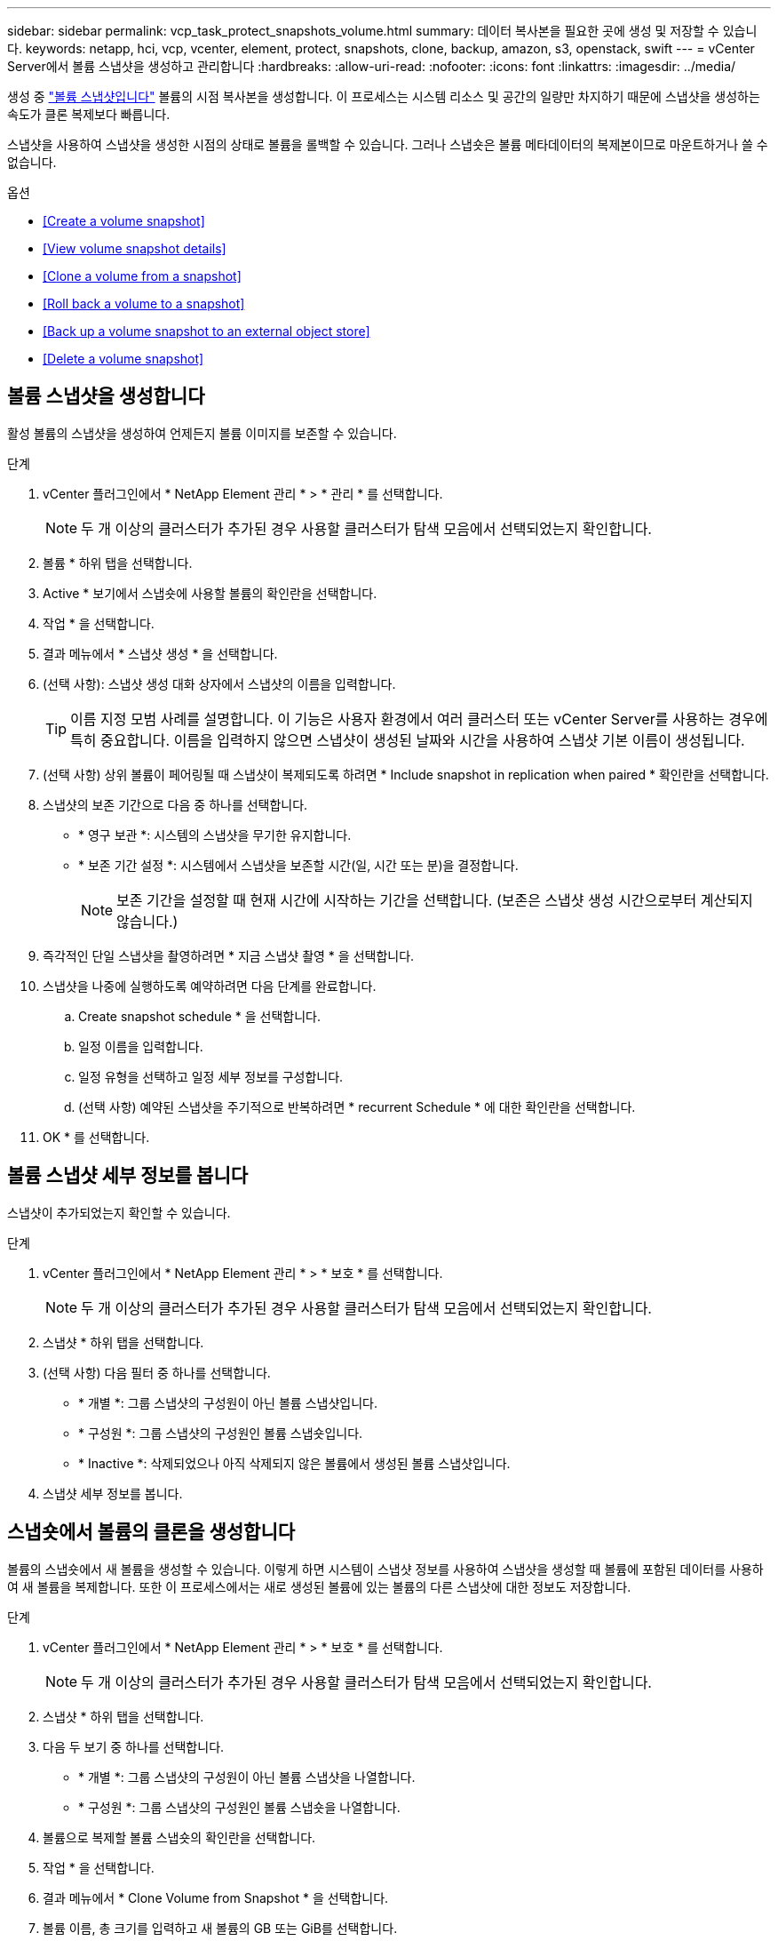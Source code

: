 ---
sidebar: sidebar 
permalink: vcp_task_protect_snapshots_volume.html 
summary: 데이터 복사본을 필요한 곳에 생성 및 저장할 수 있습니다. 
keywords: netapp, hci, vcp, vcenter, element, protect, snapshots, clone, backup, amazon, s3, openstack, swift 
---
= vCenter Server에서 볼륨 스냅샷을 생성하고 관리합니다
:hardbreaks:
:allow-uri-read: 
:nofooter: 
:icons: font
:linkattrs: 
:imagesdir: ../media/


[role="lead"]
생성 중 https://docs.netapp.com/us-en/hci/docs/concept_hci_dataprotection.html#volume-snapshots-for-data-protection["볼륨 스냅샷입니다"] 볼륨의 시점 복사본을 생성합니다. 이 프로세스는 시스템 리소스 및 공간의 일량만 차지하기 때문에 스냅샷을 생성하는 속도가 클론 복제보다 빠릅니다.

스냅샷을 사용하여 스냅샷을 생성한 시점의 상태로 볼륨을 롤백할 수 있습니다. 그러나 스냅숏은 볼륨 메타데이터의 복제본이므로 마운트하거나 쓸 수 없습니다.

.옵션
* <<Create a volume snapshot>>
* <<View volume snapshot details>>
* <<Clone a volume from a snapshot>>
* <<Roll back a volume to a snapshot>>
* <<Back up a volume snapshot to an external object store>>
* <<Delete a volume snapshot>>




== 볼륨 스냅샷을 생성합니다

활성 볼륨의 스냅샷을 생성하여 언제든지 볼륨 이미지를 보존할 수 있습니다.

.단계
. vCenter 플러그인에서 * NetApp Element 관리 * > * 관리 * 를 선택합니다.
+

NOTE: 두 개 이상의 클러스터가 추가된 경우 사용할 클러스터가 탐색 모음에서 선택되었는지 확인합니다.

. 볼륨 * 하위 탭을 선택합니다.
. Active * 보기에서 스냅숏에 사용할 볼륨의 확인란을 선택합니다.
. 작업 * 을 선택합니다.
. 결과 메뉴에서 * 스냅샷 생성 * 을 선택합니다.
. (선택 사항): 스냅샷 생성 대화 상자에서 스냅샷의 이름을 입력합니다.
+

TIP: 이름 지정 모범 사례를 설명합니다. 이 기능은 사용자 환경에서 여러 클러스터 또는 vCenter Server를 사용하는 경우에 특히 중요합니다. 이름을 입력하지 않으면 스냅샷이 생성된 날짜와 시간을 사용하여 스냅샷 기본 이름이 생성됩니다.

. (선택 사항) 상위 볼륨이 페어링될 때 스냅샷이 복제되도록 하려면 * Include snapshot in replication when paired * 확인란을 선택합니다.
. 스냅샷의 보존 기간으로 다음 중 하나를 선택합니다.
+
** * 영구 보관 *: 시스템의 스냅샷을 무기한 유지합니다.
** * 보존 기간 설정 *: 시스템에서 스냅샷을 보존할 시간(일, 시간 또는 분)을 결정합니다.
+

NOTE: 보존 기간을 설정할 때 현재 시간에 시작하는 기간을 선택합니다. (보존은 스냅샷 생성 시간으로부터 계산되지 않습니다.)



. 즉각적인 단일 스냅샷을 촬영하려면 * 지금 스냅샷 촬영 * 을 선택합니다.
. 스냅샷을 나중에 실행하도록 예약하려면 다음 단계를 완료합니다.
+
.. Create snapshot schedule * 을 선택합니다.
.. 일정 이름을 입력합니다.
.. 일정 유형을 선택하고 일정 세부 정보를 구성합니다.
.. (선택 사항) 예약된 스냅샷을 주기적으로 반복하려면 * recurrent Schedule * 에 대한 확인란을 선택합니다.


. OK * 를 선택합니다.




== 볼륨 스냅샷 세부 정보를 봅니다

스냅샷이 추가되었는지 확인할 수 있습니다.

.단계
. vCenter 플러그인에서 * NetApp Element 관리 * > * 보호 * 를 선택합니다.
+

NOTE: 두 개 이상의 클러스터가 추가된 경우 사용할 클러스터가 탐색 모음에서 선택되었는지 확인합니다.

. 스냅샷 * 하위 탭을 선택합니다.
. (선택 사항) 다음 필터 중 하나를 선택합니다.
+
** * 개별 *: 그룹 스냅샷의 구성원이 아닌 볼륨 스냅샷입니다.
** * 구성원 *: 그룹 스냅샷의 구성원인 볼륨 스냅숏입니다.
** * Inactive *: 삭제되었으나 아직 삭제되지 않은 볼륨에서 생성된 볼륨 스냅샷입니다.


. 스냅샷 세부 정보를 봅니다.




== 스냅숏에서 볼륨의 클론을 생성합니다

볼륨의 스냅숏에서 새 볼륨을 생성할 수 있습니다. 이렇게 하면 시스템이 스냅샷 정보를 사용하여 스냅샷을 생성할 때 볼륨에 포함된 데이터를 사용하여 새 볼륨을 복제합니다. 또한 이 프로세스에서는 새로 생성된 볼륨에 있는 볼륨의 다른 스냅샷에 대한 정보도 저장합니다.

.단계
. vCenter 플러그인에서 * NetApp Element 관리 * > * 보호 * 를 선택합니다.
+

NOTE: 두 개 이상의 클러스터가 추가된 경우 사용할 클러스터가 탐색 모음에서 선택되었는지 확인합니다.

. 스냅샷 * 하위 탭을 선택합니다.
. 다음 두 보기 중 하나를 선택합니다.
+
** * 개별 *: 그룹 스냅샷의 구성원이 아닌 볼륨 스냅샷을 나열합니다.
** * 구성원 *: 그룹 스냅샷의 구성원인 볼륨 스냅숏을 나열합니다.


. 볼륨으로 복제할 볼륨 스냅숏의 확인란을 선택합니다.
. 작업 * 을 선택합니다.
. 결과 메뉴에서 * Clone Volume from Snapshot * 을 선택합니다.
. 볼륨 이름, 총 크기를 입력하고 새 볼륨의 GB 또는 GiB를 선택합니다.
. 볼륨에 대한 액세스 유형을 선택합니다.
+
** * 읽기 전용 *: 읽기 작업만 허용됩니다.
** * 읽기/쓰기 *: 읽기 및 쓰기 작업이 모두 허용됩니다.
** * 잠김 *: 읽기 또는 쓰기 작업이 허용되지 않습니다.
** * 복제 타겟 *: 복제된 볼륨 페어에서 타겟 볼륨으로 지정됩니다.


. 새 볼륨과 연결할 사용자 계정을 선택합니다.
. OK * 를 선택합니다.
. 새 볼륨을 확인합니다.
+
.. NetApp Element 관리 * > * 관리 * 를 선택합니다.
.. 볼륨 * 하위 탭을 선택합니다.
.. Active * (활성 *) 보기에서 새 볼륨이 나열되는지 확인합니다.
+

TIP: 필요한 경우 페이지를 새로 고칩니다.







== 볼륨을 스냅샷으로 롤백합니다

언제든지 볼륨을 스냅샷으로 롤백할 수 있습니다. 이렇게 하면 스냅샷이 생성된 이후 볼륨에 대한 모든 변경 사항이 해제됩니다.

.단계
. vCenter 플러그인에서 * NetApp Element 관리 * > * 보호 * 를 선택합니다.
+

NOTE: 두 개 이상의 클러스터가 추가된 경우 사용할 클러스터가 탐색 모음에서 선택되었는지 확인합니다.

. 스냅샷 * 하위 탭을 선택합니다.
. 다음 두 보기 중 하나를 선택합니다.
+
** * 개별 *: 그룹 스냅샷의 구성원이 아닌 볼륨 스냅샷을 나열합니다.
** * 구성원 *: 그룹 스냅샷의 구성원인 볼륨 스냅숏을 나열합니다.


. 볼륨 롤백에 사용할 볼륨 스냅숏의 확인란을 선택합니다.
. 작업 * 을 선택합니다.
. 결과 메뉴에서 * Rollback Volume to Snapshot * 을 선택합니다.
. (선택 사항) 스냅샷으로 롤백하기 전에 볼륨의 현재 상태를 저장하려면
+
.. 스냅샷으로 롤백 대화 상자에서 * 볼륨의 현재 상태를 스냅샷으로 저장 * 을 선택합니다.
.. 새 스냅샷의 이름을 입력합니다.


. OK * 를 선택합니다.




== 볼륨 스냅숏을 외부 개체 저장소에 백업합니다

통합 백업 기능을 사용하여 볼륨 스냅샷을 백업할 수 있습니다. NetApp Element 소프트웨어를 실행하는 클러스터의 스냅샷을 외부 오브젝트 저장소 또는 다른 요소 기반 클러스터에 백업할 수 있습니다.

외부 개체 저장소에 스냅샷을 백업할 때 읽기/쓰기 작업을 허용하는 개체 저장소에 대한 연결이 있어야 합니다.

* <<Back up a volume snapshot to an Amazon S3 object store>>
* <<Back up a volume snapshot to an OpenStack Swift object store>>
* <<Back up a volume snapshot to a cluster running Element software>>




=== 볼륨 스냅샷을 Amazon S3 오브젝트 저장소에 백업합니다

NetApp Element S3와 호환되는 외부 오브젝트 저장소에 스냅샷을 백업할 수 있습니다.

.단계
. vCenter 플러그인에서 * NetApp Element 관리 * > * 보호 * 를 선택합니다.
+

NOTE: 두 개 이상의 클러스터가 추가된 경우 사용할 클러스터가 탐색 모음에서 선택되었는지 확인합니다.

. 스냅샷 * 하위 탭을 선택합니다.
. 백업할 볼륨 스냅숏의 확인란을 선택합니다.
. 작업 * 을 선택합니다.
. 결과 메뉴에서 * Backup to * 를 선택합니다.
. 볼륨 백업 대상 * 아래의 대화 상자에서 * Amazon S3 * 를 선택합니다.
. 다음 데이터 형식을 사용하여 * 에서 옵션을 선택합니다.
+
** * 기본 *: NetApp Element 소프트웨어 기반 스토리지 시스템에서만 읽을 수 있는 압축 형식입니다.
** * 비압축 *: 다른 시스템과 호환되는 비압축 형식입니다.


. 세부 정보를 입력합니다.
+
** * 호스트 이름 *: 오브젝트 저장소에 액세스하는 데 사용할 호스트 이름을 입력합니다.
** * 액세스 키 ID *: 계정의 액세스 키 ID를 입력합니다.
** * 비밀 액세스 키 *: 계정의 비밀 액세스 키를 입력합니다.
** * Amazon S3 버킷 *: 백업을 저장할 S3 버킷을 입력합니다.
** * 접두사 *: (선택 사항) 백업 이름의 접두사를 입력합니다.
** * nametag *: (선택 사항) 접두사에 추가할 이름 태그를 입력합니다.


. OK * 를 선택합니다.




=== OpenStack Swift 오브젝트 저장소에 볼륨 스냅샷을 백업합니다

NetApp Element 스냅샷을 OpenStack Swift와 호환되는 2차 오브젝트 저장소에 백업할 수 있습니다.

.단계
. vCenter 플러그인에서 * NetApp Element 관리 * > * 보호 * 를 선택합니다.
+

NOTE: 두 개 이상의 클러스터가 추가된 경우 사용할 클러스터가 탐색 모음에서 선택되었는지 확인합니다.

. 스냅샷 * 하위 탭을 선택합니다.
. 백업할 볼륨 스냅숏의 확인란을 선택합니다.
. 작업 * 을 선택합니다.
. 결과 메뉴에서 * Backup to * 를 선택합니다.
. 대화 상자의 * 볼륨 백업 대상 * 에서 * OpenStack Swift * 를 선택합니다.
. 다음 데이터 형식을 사용하여 * 에서 옵션을 선택합니다.
+
** * 기본 *: NetApp Element 소프트웨어 기반 스토리지 시스템에서만 읽을 수 있는 압축 형식입니다.
** * 비압축 *: 다른 시스템과 호환되는 비압축 형식입니다.


. 세부 정보를 입력합니다.
+
** * URL *: 오브젝트 저장소에 액세스하는 데 사용할 URL을 입력합니다.
** * 사용자 이름 *: 계정의 사용자 이름을 입력합니다.
** * 인증 키 *: 계정의 인증 키를 입력합니다.
** * 컨테이너 *: 백업을 저장할 컨테이너를 입력합니다.
** * 접두사 *: (선택 사항) 백업 볼륨 이름의 접두사를 입력합니다.
** * nametag *: (선택 사항) 접두사에 추가할 이름 태그를 입력합니다.


. OK * 를 선택합니다.




=== Element 소프트웨어를 실행하는 클러스터에 볼륨 스냅샷을 백업합니다

NetApp Element 소프트웨어를 실행하는 클러스터에 있는 볼륨 스냅샷을 원격 Element 클러스터에 백업할 수 있습니다.

백업에 사용 중인 스냅샷과 크기가 같거나 큰 대상 클러스터에 볼륨을 생성해야 합니다.

한 클러스터에서 다른 클러스터로 백업 또는 복구할 경우 시스템에서 클러스터 간 인증으로 사용할 키를 생성합니다. 이 대량 볼륨 쓰기 키를 사용하면 소스 클러스터가 대상 클러스터를 인증할 수 있으므로 대상 볼륨에 쓸 때 보안이 제공됩니다. 백업 또는 복원 프로세스의 일부로 작업을 시작하기 전에 대상 볼륨에서 대량 볼륨 쓰기 키를 생성해야 합니다.

.단계
. vCenter 플러그인에서 * NetApp Element 관리 * > * 관리 * 를 선택합니다.
+

NOTE: 두 개 이상의 클러스터가 추가된 경우 사용할 클러스터가 탐색 모음에서 선택되었는지 확인합니다.

. 볼륨 * 하위 탭을 선택합니다.
. 대상 볼륨에 대한 확인란을 선택합니다.
. 작업 * 을 선택합니다.
. 결과 메뉴에서 * Restore from * 을 선택합니다.
. 복원 위치 * 아래의 대화 상자에서 * NetApp Element * 를 선택합니다.
. 다음 데이터 형식을 사용하여 * 에서 옵션을 선택합니다.
+
** * 기본 *: NetApp Element 소프트웨어 기반 스토리지 시스템에서만 읽을 수 있는 압축 형식입니다.
** * 비압축 *: 다른 시스템과 호환되는 비압축 형식입니다.


. 대상 볼륨에 대한 대량 볼륨 쓰기 키를 생성하려면 * Generate Key * (키 생성 *)를 선택합니다.
. 대용량 볼륨 쓰기 키를 클립보드에 복사하여 소스 클러스터의 이후 단계에 적용합니다.
. 소스 클러스터가 포함된 vCenter에서 * NetApp Element 관리 * > * 보호 * 를 선택합니다.
+

NOTE: 두 개 이상의 클러스터가 추가된 경우 탐색 모음에서 작업에 사용할 클러스터가 선택되었는지 확인합니다.

. 백업에 사용 중인 스냅샷의 확인란을 선택합니다.
. 작업 * 을 선택합니다.
. 결과 메뉴에서 * Backup to * 를 선택합니다.
. 대화 상자의 * 볼륨 백업 대상 * 에서 * NetApp Element * 를 선택합니다.
. 다음 데이터 형식을 사용하여 * 에서 대상 클러스터와 같은 옵션을 선택합니다 *.
. 세부 정보를 입력합니다.
+
** * 원격 클러스터 MVIP *: 대상 볼륨 클러스터의 관리 가상 IP 주소를 입력합니다.
** * 원격 클러스터 사용자 암호 *: 원격 클러스터 사용자 이름을 입력합니다.
** * 원격 사용자 암호 *: 원격 클러스터 암호를 입력합니다.
** * 대량 볼륨 쓰기 키 *: 이전에 대상 클러스터에서 생성한 키를 붙여 넣습니다.


. OK * 를 선택합니다.




== 볼륨 스냅숏을 삭제합니다

NetApp Element 관리 확장 지점을 사용하여 NetApp Element 소프트웨어를 실행하는 클러스터에서 볼륨 스냅샷을 삭제할 수 있습니다. 스냅샷을 삭제하면 시스템에서 즉시 스냅샷을 제거합니다.

소스 클러스터에서 복제 중인 스냅샷을 삭제할 수 있습니다. 스냅샷을 삭제할 때 스냅샷이 타겟 클러스터와 동기화되는 경우 동기화 복제가 완료되고 소스 클러스터에서 스냅샷이 삭제됩니다. 스냅샷이 타겟 클러스터에서 삭제되지 않습니다.

타겟 클러스터에서 타겟으로 복제된 스냅샷을 삭제할 수도 있습니다. 삭제된 스냅샷은 소스 클러스터에서 스냅샷을 삭제했다는 것을 시스템이 감지할 때까지 타겟의 삭제된 스냅샷 목록에 유지됩니다. 타겟이 소스 스냅샷을 삭제했다는 것을 감지한 후 타겟은 스냅샷 복제를 중지합니다.

.단계
. vCenter 플러그인에서 * NetApp Element 관리 * > * 보호 * 를 선택합니다.
+

NOTE: 두 개 이상의 클러스터가 추가된 경우 사용할 클러스터가 탐색 모음에서 선택되었는지 확인합니다.

. Snapshots * 하위 탭에서 다음 보기 중 하나를 선택합니다.
+
** * 개별 *: 그룹 스냅숏에 속하지 않은 볼륨 스냅숏의 목록입니다.
** * Inactive *: 삭제되었으나 아직 삭제되지 않은 볼륨에서 생성된 볼륨 스냅숏의 목록입니다.


. 삭제할 볼륨 스냅숏의 확인란을 선택합니다.
. 작업 * 을 선택합니다.
. 결과 메뉴에서 * 삭제 * 를 선택합니다.
. 작업을 확인합니다.


[discrete]
== 자세한 내용을 확인하십시오

* https://docs.netapp.com/us-en/hci/index.html["NetApp HCI 문서"^]
* https://www.netapp.com/data-storage/solidfire/documentation["SolidFire 및 요소 리소스 페이지입니다"^]

